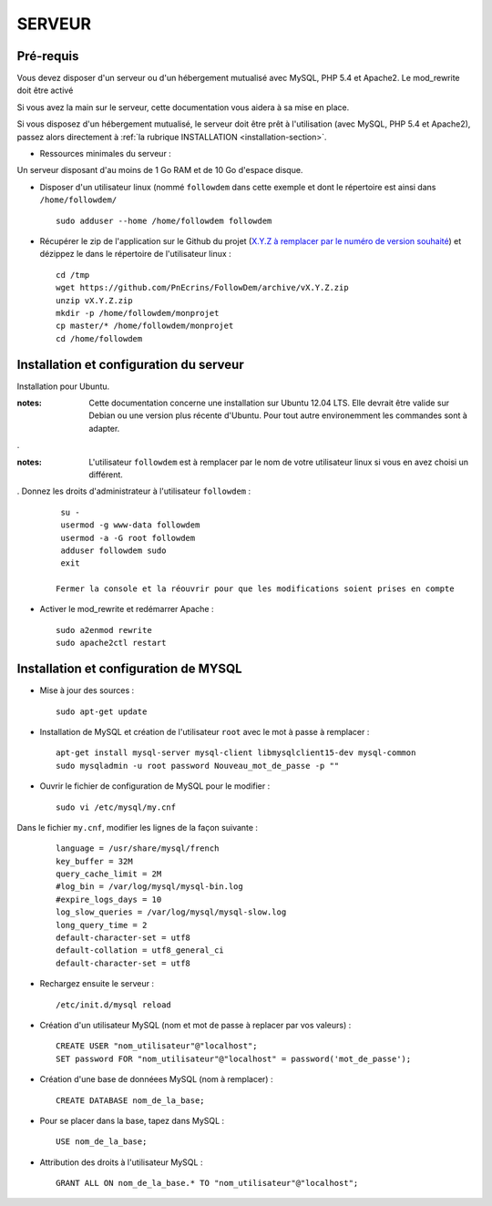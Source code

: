 =======
SERVEUR
=======
.. image:: http://geotrek.fr/images/logo-pne.png
    :target: http://www.ecrins-parcnational.fr
    


Pré-requis
===========

Vous devez disposer d'un serveur ou d'un hébergement mutualisé avec MySQL, PHP 5.4 et Apache2. Le mod_rewrite doit être activé

Si vous avez la main sur le serveur, cette documentation vous aidera à sa mise en place.

Si vous disposez d'un hébergement mutualisé, le serveur doit être prêt à l'utilisation (avec MySQL, PHP 5.4 et Apache2), passez alors directement à  :ref:`la rubrique INSTALLATION <installation-section>`.

* Ressources minimales du serveur :

Un serveur disposant d'au moins de 1 Go RAM et de 10 Go d'espace disque.

* Disposer d'un utilisateur linux (nommé ``followdem`` dans cette exemple et dont le répertoire est ainsi dans ``/home/followdem/``

  :: 
    
        sudo adduser --home /home/followdem followdem


* Récupérer le zip de l'application sur le Github du projet (`X.Y.Z à remplacer par le numéro de version souhaité <https://github.com/mPnEcrins/FollowDem/releases>`_) et dézippez le dans le répertoire de l'utilisateur linux : 

  ::
    
        cd /tmp
        wget https://github.com/PnEcrins/FollowDem/archive/vX.Y.Z.zip
        unzip vX.Y.Z.zip
        mkdir -p /home/followdem/monprojet
        cp master/* /home/followdem/monprojet
        cd /home/followdem

        
Installation et configuration du serveur
========================================

Installation pour Ubuntu.

:notes:

    Cette documentation concerne une installation sur Ubuntu 12.04 LTS. Elle devrait être valide sur Debian ou une version plus récente d'Ubuntu. Pour tout autre environemment les commandes sont à adapter.

.

:notes:

    L'utilisateur ``followdem`` est à remplacer par le nom de votre utilisateur linux si vous en avez choisi un différent.

.
Donnez les droits d'administrateur à l'utilisateur ``followdem`` :


  ::
   
     su - 
     usermod -g www-data followdem
     usermod -a -G root followdem
     adduser followdem sudo
     exit
    
    Fermer la console et la réouvrir pour que les modifications soient prises en compte
    
* Activer le mod_rewrite et redémarrer Apache :

  ::  
        
        sudo a2enmod rewrite
        sudo apache2ctl restart


Installation et configuration de MYSQL
==========================================

* Mise à jour des sources :

  ::  
    
        sudo apt-get update

* Installation de MySQL et création de l'utilisateur ``root`` avec le mot à passe à remplacer :

  ::
  
		apt-get install mysql-server mysql-client libmysqlclient15-dev mysql-common
		sudo mysqladmin -u root password Nouveau_mot_de_passe -p ""
		
* Ouvrir le fichier de configuration de MySQL pour le modifier :

  ::

		sudo vi /etc/mysql/my.cnf

Dans le fichier ``my.cnf``, modifier les lignes de la façon suivante :
	
  ::
  
		language = /usr/share/mysql/french
		key_buffer = 32M
		query_cache_limit = 2M
		#log_bin = /var/log/mysql/mysql-bin.log
		#expire_logs_days = 10
		log_slow_queries = /var/log/mysql/mysql-slow.log
		long_query_time = 2
		default-character-set = utf8
		default-collation = utf8_general_ci
		default-character-set = utf8

* Rechargez ensuite le serveur :

  ::

	  /etc/init.d/mysql reload
		
* Création d'un utilisateur MySQL (nom et mot de passe à replacer par vos valeurs) :

  ::
  
		CREATE USER "nom_utilisateur"@"localhost";
		SET password FOR "nom_utilisateur"@"localhost" = password('mot_de_passe');

* Création d'une base de donnéees MySQL (nom à remplacer) :

  ::
  
		CREATE DATABASE nom_de_la_base;
	
* Pour se placer dans la base, tapez dans MySQL :

  ::
  
	  USE nom_de_la_base;	
		
		
* Attribution des droits à l'utilisateur MySQL :

  ::
  
		GRANT ALL ON nom_de_la_base.* TO "nom_utilisateur"@"localhost";
	
